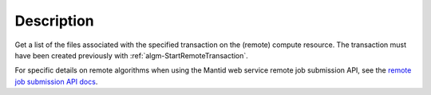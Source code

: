 .. algorithm::

.. summary::

.. alias::

.. properties::

Description
-----------

Get a list of the files associated with the specified transaction on
the (remote) compute resource. The transaction must have been created
previously with :ref:`algm-StartRemoteTransaction`.

For specific details on remote algorithms when using the Mantid web
service remote job submission API, see the `remote job submission API
docs <http://www.mantidproject.org/Remote_Job_Submission_API>`_.

.. categories::
